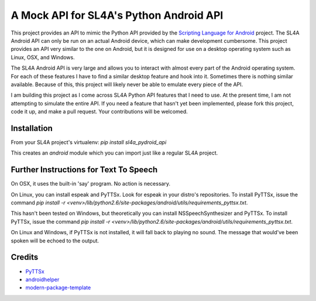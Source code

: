 A Mock API for SL4A's Python Android API
========================================

This project provides an API to mimic the Python API provided by the `Scripting
Language for Android`_ project. The SL4A Android API can only be run on an
actual Android device, which can make development cumbersome. This project
provides an API very similar to the one on Android, but it is designed for use
on a desktop operating system such as Linux, OSX, and Windows.

The SL4A Android API is very large and allows you to interact with almost
every part of the Android operating system. For each of these features I have
to find a similar desktop feature and hook into it. Sometimes there is nothing
similar available. Because of this, this project will likely never be able to 
emulate every piece of the API.

I am building this project as I come across SL4A Python API features that I
need to use. At the present time, I am not attempting to simulate the entire 
API. If you need a feature that hasn't yet been implemented, please fork this 
project, code it up, and make a pull request. Your contributions will be 
welcomed. 

.. _`Scripting Language for Android`: http://code.google.com/p/android-scripting/

Installation
------------

From your SL4A project's virtualenv: *pip install sl4a_pydroid_api*

This creates an *android* module which you can import just like a regular
SL4A project.

Further Instructions for Text To Speech
---------------------------------------
On OSX, it uses the built-in 'say' program. No action is necessary.

On Linux, you can install espeak and PyTTSx. Look for espeak in your distro's
repositories. To install PyTTSx, issue the command *pip install -r 
<venv>/lib/python2.6/site-packages/android/utils/requirements_pyttsx.txt*.

This hasn't been tested on Windows, but theoretically you can install 
NSSpeechSynthesizer and PyTTSx. To install PyTTSx, issue the command *pip install -r 
<venv>/lib/python2.6/site-packages/android/utils/requirements_pyttsx.txt*.

On Linux and Windows, if PyTTSx is not installed, it will fall back to playing
no sound. The message that would've been spoken will be echoed to the output.

Credits
-------

- `PyTTSx`_
- `androidhelper`_
- `modern-package-template`_

.. _PyTTSx: http://pypi.python.org/pyttsx
.. _androidhelper: https://groups.google.com/forum/?fromgroups#!topic/python-for-android/a26ponFlgho
.. _`modern-package-template`: http://pypi.python.org/pypi/modern-package-template

.. 
